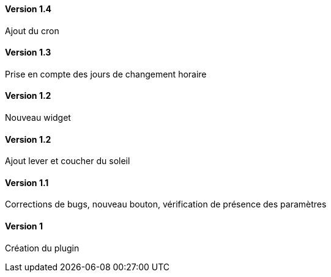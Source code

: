 ==== Version 1.4

Ajout du cron

==== Version 1.3

Prise en compte des jours de changement horaire

==== Version 1.2

Nouveau widget

==== Version 1.2

Ajout lever et coucher du soleil

==== Version 1.1

Corrections de bugs, nouveau bouton, vérification de présence des paramètres

==== Version 1

Création du plugin
